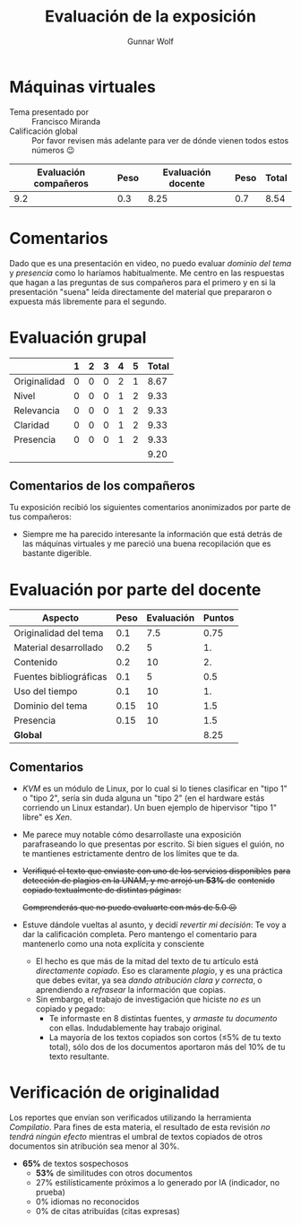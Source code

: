 #+title: Evaluación de la exposición
#+author: Gunnar Wolf

* Máquinas virtuales

- Tema presentado por :: Francisco Miranda
- Calificación global :: Por favor revisen más adelante para ver de
  dónde vienen todos estos números 😉

|------------------------+------+--------------------+------+---------|
| Evaluación  compañeros | Peso | Evaluación docente | Peso | *Total* |
|------------------------+------+--------------------+------+---------|
|                    9.2 |  0.3 |               8.25 |  0.7 |    8.54 |
|------------------------+------+--------------------+------+---------|
#+TBLFM: @2$5=$1*$2+$3*$4;f-2

* Comentarios

Dado que es una presentación en video, no puedo evaluar /dominio del tema/ y
/presencia/ como lo haríamos habitualmente. Me centro en las respuestas que
hagan a las preguntas de sus compañeros para el primero y en si la presentación
"suena" leída directamente del material que prepararon o expuesta más libremente
para el segundo.


* Evaluación grupal

|              | 1 | 2 | 3 | 4 | 5 | Total |
|--------------+---+---+---+---+---+-------|
| Originalidad | 0 | 0 | 0 | 2 | 1 |  8.67 |
| Nivel        | 0 | 0 | 0 | 1 | 2 |  9.33 |
| Relevancia   | 0 | 0 | 0 | 1 | 2 |  9.33 |
| Claridad     | 0 | 0 | 0 | 1 | 2 |  9.33 |
| Presencia    | 0 | 0 | 0 | 1 | 2 |  9.33 |
|--------------+---+---+---+---+---+-------|
|              |   |   |   |   |   |  9.20 |
#+TBLFM: @2$7..@6$7=10 * (0.2*$2 + 0.4*$3 + 0.6*$4 + 0.8*$5 + $6 ) / vsum($2..$6); f-2::@7$7=vmean(@2$7..@6$7); f-2

** Comentarios de los compañeros

Tu exposición recibió los siguientes comentarios anonimizados por
parte de tus compañeros:

- Siempre me ha parecido interesante la información que está detrás de
  las máquinas virtuales y me pareció una buena recopilación que es
  bastante digerible.

* Evaluación por parte del docente

| *Aspecto*                        | *Peso* | *Evaluación* | *Puntos* |
|----------------------------------+--------+--------------+----------|
| Originalidad del tema            |    0.1 |          7.5 |     0.75 |
| Material desarrollado            |    0.2 |            5 |       1. |
| Contenido                        |    0.2 |           10 |       2. |
| Fuentes bibliográficas           |    0.1 |            5 |      0.5 |
| Uso del tiempo                   |    0.1 |           10 |       1. |
| Dominio del tema                 |   0.15 |           10 |      1.5 |
| Presencia                        |   0.15 |           10 |      1.5 |
|----------------------------------+--------+--------------+----------|
| *Global*                         |        |              |     8.25 |
#+TBLFM: @<<$4..@>>$4=$2*$3::$4=vsum(@<<..@>>);f-2

** Comentarios

- /KVM/ es un módulo de Linux, por lo cual si lo tienes clasificar en "tipo 1" o
  "tipo 2", sería sin duda alguna un "tipo 2" (en el hardware estás corriendo un
  Linux estandar). Un buen ejemplo de hipervisor "tipo 1" libre" es /Xen/.
- Me parece muy notable cómo desarrollaste una exposición parafraseando lo que
  presentas por escrito. Si bien sigues el guión, no te mantienes estrictamente
  dentro de los límites que te da.
- +Verifiqué el texto que enviaste con uno de los servicios disponibles+
  +para detección de plagios en la UNAM, y me arrojó un *53%* de+
  +contenido copiado textualmente de distintas páginas:+

  [[./reporte_plagio.png]]

  +Comprenderás que no puedo evaluarte con más de 5.0 ☹+
- Estuve dándole vueltas al asunto, y decidí /revertir mi decisión/:
  Te voy a dar la calificación completa. Pero mantengo el comentario
  para mantenerlo como una nota explícita y consciente
  - El hecho es que más de la mitad del texto de tu artículo está
    /directamente copiado/. Eso es claramente /plagio/, y es una
    práctica que debes evitar, ya sea /dando atribución clara y
    correcta/, o aprendiendo a /refrasear/ la información que copias.
  - Sin embargo, el trabajo de investigación que hiciste /no es/ un
    copiado y pegado:
    - Te informaste en 8 distintas fuentes, y /armaste tu documento/
      con ellas. Indudablemente hay trabajo original.
    - La mayoría de los textos copiados son cortos (≤5% de tu texto
      total), sólo dos de los documentos aportaron más del 10% de tu
      texto resultante.

* Verificación de originalidad

Los reportes que envían son verificados utilizando la herramienta
/Compilatio/. Para fines de esta materia, el resultado de esta
revisión /no tendrá ningún efecto/ mientras el umbral de textos
copiados de otros documentos sin atribución sea menor al 30%.

- *65%* de textos sospechosos
  - *53%* de similitudes con otros documentos
  - 27% estilísticamente próximos a lo generado por IA (indicador, no
    prueba)
  - 0% idiomas no reconocidos
  - 0% de citas atribuídas (citas expresas)
